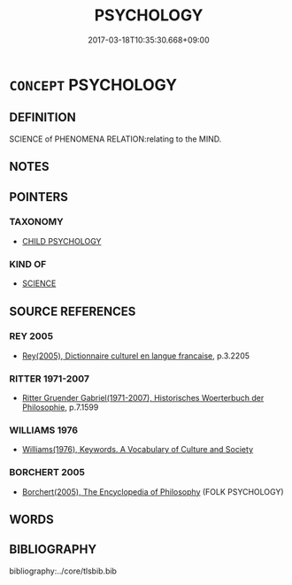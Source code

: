 # -*- mode: mandoku-tls-view -*-
#+TITLE: PSYCHOLOGY
#+DATE: 2017-03-18T10:35:30.668+09:00        
#+STARTUP: content
* =CONCEPT= PSYCHOLOGY
:PROPERTIES:
:CUSTOM_ID: uuid-fe01632f-8a62-4e24-8210-d26614f9c924
:TR_ZH: 心理學
:END:
** DEFINITION

SCIENCE of PHENOMENA RELATION:relating to the MIND.

** NOTES

** POINTERS
*** TAXONOMY
 - [[tls:concept:CHILD PSYCHOLOGY][CHILD PSYCHOLOGY]]

*** KIND OF
 - [[tls:concept:SCIENCE][SCIENCE]]

** SOURCE REFERENCES
*** REY 2005
 - [[cite:REY-2005][Rey(2005), Dictionnaire culturel en langue francaise]], p.3.2205

*** RITTER 1971-2007
 - [[cite:RITTER-1971-2007][Ritter Gruender Gabriel(1971-2007), Historisches Woerterbuch der Philosophie]], p.7.1599

*** WILLIAMS 1976
 - [[cite:WILLIAMS-1976][Williams(1976), Keywords.  A Vocabulary of Culture and Society]]
*** BORCHERT 2005
 - [[cite:BORCHERT-2005][Borchert(2005), The Encyclopedia of Philosophy]] (FOLK PSYCHOLOGY)
** WORDS
   :PROPERTIES:
   :VISIBILITY: children
   :END:
** BIBLIOGRAPHY
bibliography:../core/tlsbib.bib
